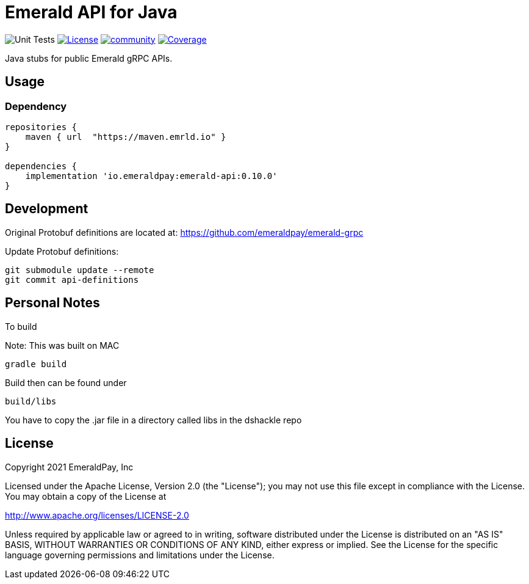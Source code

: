 = Emerald API for Java
:lib-version: 0.10.0

image:https://github.com/emeraldpay/emerald-java-client/workflows/Tests/badge.svg["Unit Tests"]
image:https://img.shields.io/github/license/emeraldpay/emerald-java-client.svg?maxAge=2592000["License",link="https://github.com/emeraldpay/emerald-java-client/blob/master/LICENSE"]
image:https://badges.gitter.im/emeraldpay/community.svg[link="https://gitter.im/emeraldpay/community?utm_source=badge&utm_medium=badge&utm_campaign=pr-badge"]
image:https://codecov.io/gh/emeraldpay/emerald-java-client/branch/master/graph/badge.svg["Coverage",link="https://codecov.io/gh/emeraldpay/emerald-java-client"]

Java stubs for public Emerald gRPC APIs.

== Usage

=== Dependency

[source,groovy,subs="attributes"]
----
repositories {
    maven { url  "https://maven.emrld.io" }
}

dependencies {
    implementation 'io.emeraldpay:emerald-api:{lib-version}'
}
----

== Development

Original Protobuf definitions are located at: https://github.com/emeraldpay/emerald-grpc

.Update Protobuf definitions:
----
git submodule update --remote
git commit api-definitions
----

== Personal Notes

.To build

Note: This was built on MAC
----
gradle build
----

Build then can be found under
----
build/libs
----

You have to copy the .jar file in a directory called libs in the dshackle repo

== License

Copyright 2021 EmeraldPay, Inc

Licensed under the Apache License, Version 2.0 (the "License"); you may not use this file except in compliance with the License.
You may obtain a copy of the License at

http://www.apache.org/licenses/LICENSE-2.0

Unless required by applicable law or agreed to in writing, software distributed under the License is distributed on an "AS IS" BASIS, WITHOUT WARRANTIES OR CONDITIONS OF ANY KIND, either express or implied.
See the License for the specific language governing permissions and limitations under the License.